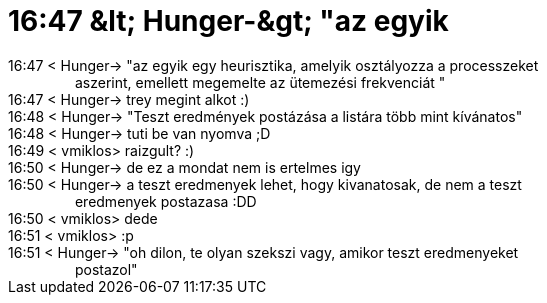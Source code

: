 = 16:47 &amp;lt; Hunger-&amp;gt; &quot;az egyik

:slug: 16_47_aamp_lt_hunger_aamp_gt_aquot_az_eg
:category: regi
:tags: hu
:date: 2005-07-01T16:48:34Z
++++
16:47 &lt; Hunger-&gt; "az egyik egy heurisztika, amelyik osztályozza a processzeket<br> &nbsp;&nbsp;&nbsp;&nbsp;&nbsp;&nbsp;&nbsp;&nbsp;&nbsp;&nbsp;&nbsp;&nbsp;&nbsp;&nbsp;&nbsp;&nbsp; aszerint, emellett megemelte az ütemezési frekvenciát "<br> 16:47 &lt; Hunger-&gt; trey megint alkot :)<br> 16:48 &lt; Hunger-&gt; "Teszt eredmények postázása a listára több mint kívánatos"<br> 16:48 &lt; Hunger-&gt; tuti be van nyomva ;D<br> 16:49 &lt; vmiklos&gt; raizgult? :)<br> 16:50 &lt; Hunger-&gt; de ez a mondat nem is ertelmes igy<br> 16:50 &lt; Hunger-&gt; a teszt eredmenyek lehet, hogy kivanatosak, de nem a teszt<br> &nbsp;&nbsp;&nbsp;&nbsp;&nbsp;&nbsp;&nbsp;&nbsp;&nbsp;&nbsp;&nbsp;&nbsp;&nbsp;&nbsp;&nbsp;&nbsp; eredmenyek postazasa :DD<br> 16:50 &lt; vmiklos&gt; dede<br> 16:51 &lt; vmiklos&gt; :p<br> 16:51 &lt; Hunger-&gt; "oh dilon, te olyan szekszi vagy, amikor teszt eredmenyeket<br> &nbsp;&nbsp;&nbsp;&nbsp;&nbsp;&nbsp;&nbsp;&nbsp;&nbsp;&nbsp;&nbsp;&nbsp;&nbsp;&nbsp;&nbsp;&nbsp; postazol"<br>
++++
